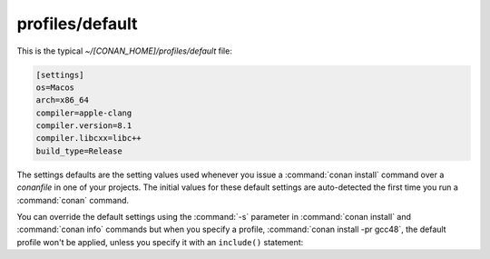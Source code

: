 .. _default_profile:

profiles/default
================

This is the typical *~/[CONAN_HOME]/profiles/default* file:

.. code-block:: text

   [settings]
   os=Macos
   arch=x86_64
   compiler=apple-clang
   compiler.version=8.1
   compiler.libcxx=libc++
   build_type=Release


The settings defaults are the setting values used whenever you issue a :command:`conan install` command over a *conanfile* in one of your
projects. The initial values for these default settings are auto-detected the first time you run a :command:`conan` command.

You can override the default settings using the :command:`-s` parameter in :command:`conan install` and :command:`conan info` commands but
when you specify a profile, :command:`conan install -pr gcc48`, the default profile won't be applied, unless you specify it with an
``include()`` statement:


.. code-block:: text
   :caption: my_clang_profile

   include(default)

   [settings]
   compiler=clang
   compiler.version=3.5
   compiler.libcxx=libstdc++11

   [conf]
   tools.build:compiler_executables={'c': '/usr/bin/clang', 'cpp': '/usr/bin/clang++'}


.. seealso::

    Check the section :ref:`conan_profiles` to read more about this feature.
